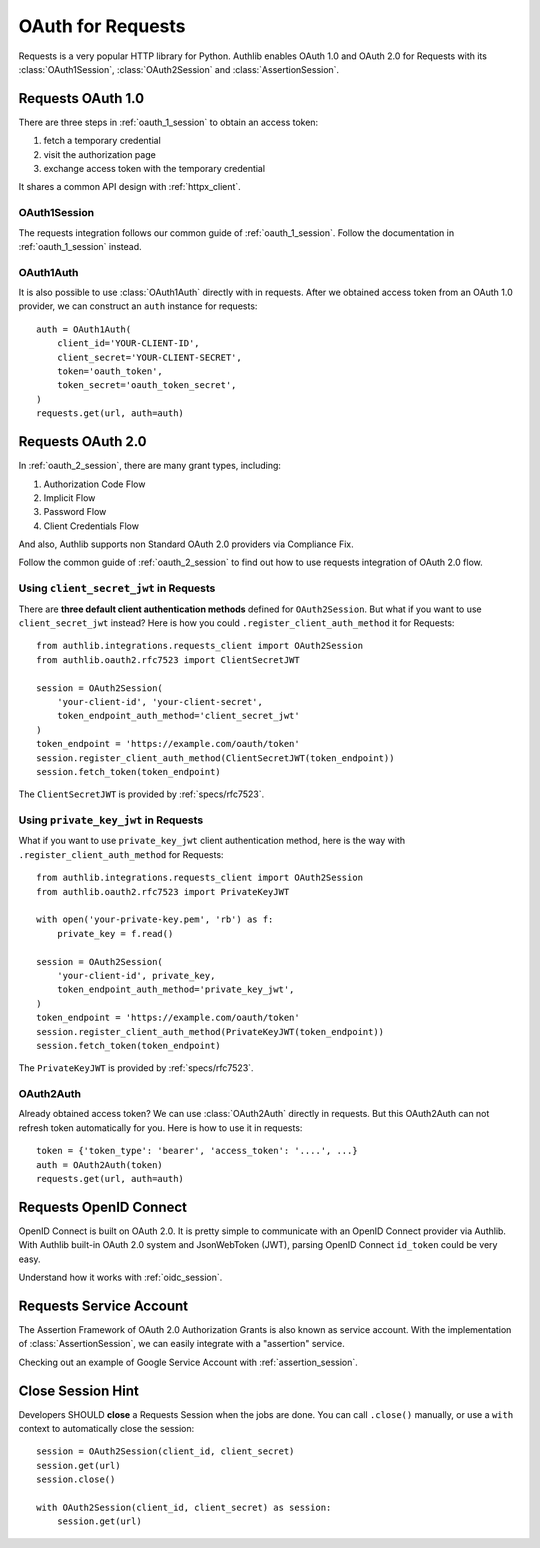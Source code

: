 .. _requests_client:


OAuth for Requests
==================

.. meta::
    :description: An OAuth 1.0 and OAuth 2.0 Client implementation for Python requests,
        including support for OpenID Connect and service account, powered by Authlib.

.. module:: authlib.integrations.requests_client
    :noindex:

Requests is a very popular HTTP library for Python. Authlib enables OAuth 1.0
and OAuth 2.0 for Requests with its :class:`OAuth1Session`, :class:`OAuth2Session`
and :class:`AssertionSession`.


Requests OAuth 1.0
------------------

There are three steps in :ref:`oauth_1_session` to obtain an access token:

1. fetch a temporary credential
2. visit the authorization page
3. exchange access token with the temporary credential

It shares a common API design with :ref:`httpx_client`.

OAuth1Session
~~~~~~~~~~~~~

The requests integration follows our common guide of :ref:`oauth_1_session`.
Follow the documentation in :ref:`oauth_1_session` instead.

OAuth1Auth
~~~~~~~~~~

It is also possible to use :class:`OAuth1Auth` directly with in requests.
After we obtained access token from an OAuth 1.0 provider, we can construct
an ``auth`` instance for requests::

    auth = OAuth1Auth(
        client_id='YOUR-CLIENT-ID',
        client_secret='YOUR-CLIENT-SECRET',
        token='oauth_token',
        token_secret='oauth_token_secret',
    )
    requests.get(url, auth=auth)


Requests OAuth 2.0
------------------

In :ref:`oauth_2_session`, there are many grant types, including:

1. Authorization Code Flow
2. Implicit Flow
3. Password Flow
4. Client Credentials Flow

And also, Authlib supports non Standard OAuth 2.0 providers via Compliance Fix.

Follow the common guide of :ref:`oauth_2_session` to find out how to use
requests integration of OAuth 2.0 flow.


Using ``client_secret_jwt`` in Requests
~~~~~~~~~~~~~~~~~~~~~~~~~~~~~~~~~~~~~~~

There are **three default client authentication methods** defined for
``OAuth2Session``. But what if you want to use ``client_secret_jwt`` instead?
Here is how you could ``.register_client_auth_method`` it for Requests::

    from authlib.integrations.requests_client import OAuth2Session
    from authlib.oauth2.rfc7523 import ClientSecretJWT

    session = OAuth2Session(
        'your-client-id', 'your-client-secret',
        token_endpoint_auth_method='client_secret_jwt'
    )
    token_endpoint = 'https://example.com/oauth/token'
    session.register_client_auth_method(ClientSecretJWT(token_endpoint))
    session.fetch_token(token_endpoint)

The ``ClientSecretJWT`` is provided by :ref:`specs/rfc7523`.

Using ``private_key_jwt`` in Requests
~~~~~~~~~~~~~~~~~~~~~~~~~~~~~~~~~~~~~

What if you want to use ``private_key_jwt`` client authentication method,
here is the way with  ``.register_client_auth_method`` for Requests::

    from authlib.integrations.requests_client import OAuth2Session
    from authlib.oauth2.rfc7523 import PrivateKeyJWT

    with open('your-private-key.pem', 'rb') as f:
        private_key = f.read()

    session = OAuth2Session(
        'your-client-id', private_key,
        token_endpoint_auth_method='private_key_jwt',
    )
    token_endpoint = 'https://example.com/oauth/token'
    session.register_client_auth_method(PrivateKeyJWT(token_endpoint))
    session.fetch_token(token_endpoint)

The ``PrivateKeyJWT`` is provided by :ref:`specs/rfc7523`.


OAuth2Auth
~~~~~~~~~~

Already obtained access token? We can use :class:`OAuth2Auth` directly in
requests. But this OAuth2Auth can not refresh token automatically for you.
Here is how to use it in requests::

    token = {'token_type': 'bearer', 'access_token': '....', ...}
    auth = OAuth2Auth(token)
    requests.get(url, auth=auth)


Requests OpenID Connect
-----------------------

OpenID Connect is built on OAuth 2.0. It is pretty simple to communicate with
an OpenID Connect provider via Authlib. With Authlib built-in OAuth 2.0 system
and JsonWebToken (JWT), parsing OpenID Connect ``id_token`` could be very easy.

Understand how it works with :ref:`oidc_session`.


Requests Service Account
------------------------

The Assertion Framework of OAuth 2.0 Authorization Grants is also known as
service account. With the implementation of :class:`AssertionSession`, we can
easily integrate with a "assertion" service.

Checking out an example of Google Service Account with :ref:`assertion_session`.


Close Session Hint
------------------

Developers SHOULD **close** a Requests Session when the jobs are done. You
can call ``.close()`` manually, or use a ``with`` context to automatically
close the session::

    session = OAuth2Session(client_id, client_secret)
    session.get(url)
    session.close()

    with OAuth2Session(client_id, client_secret) as session:
        session.get(url)
